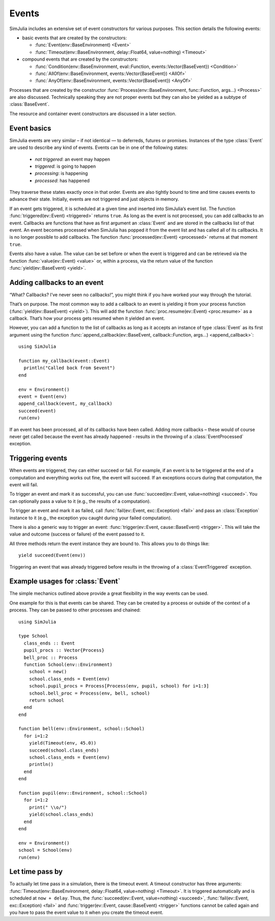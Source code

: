 Events
------

SimJulia includes an extensive set of event constructors for various purposes. This section details the following events:

- basic events that are created by the constructors:

  - :func:`Event(env::BaseEnvironment) <Event>`
  - :func:`Timeout(env::BaseEnvironment, delay::Float64, value=nothing) <Timeout>`

- compound events that are created by the constructors:

  - :func:`Condition(env::BaseEnvironment, eval::Function, events::Vector{BaseEvent}) <Condition>`
  - :func:`AllOf(env::BaseEnvironment, events::Vector{BaseEvent}) <AllOf>`
  - :func:`AnyOf(env::BaseEnvironment, events::Vector{BaseEvent}) <AnyOf>`


Processes that are created by the constructor :func:`Process(env::BaseEnvironment, func::Function, args...) <Process>` are also discussed. Technically speaking they are not proper events but they can also be yielded as a subtype of :class:`BaseEvent`.

The resource and container event constructors are discussed in a later section.


Event basics
~~~~~~~~~~~~

SimJulia events are very similar – if not identical — to deferreds, futures or promises. Instances of the type :class:`Event` are used to describe any kind of events. Events can be in one of the following states:

  - *not triggered*: an event may happen
  - *triggered*: is going to happen
  - *processing*: is happening
  - *processed*: has happened

They traverse these states exactly once in that order. Events are also tightly bound to time and time causes events to advance their state. Initially, events are not triggered and just objects in memory.

If an event gets triggered, it is scheduled at a given time and inserted into SimJulia’s event list. The function :func:`triggered(ev::Event) <triggered>` returns ``true``. As long as the event is not processed, you can add callbacks to an event. Callbacks are functions that have as first argument an :class:`Event` and are stored in the callbacks list of that event. An event becomes processed when SimJulia has popped it from the event list and has called all of its callbacks. It is no longer possible to add callbacks. The function :func:`processed(ev::Event) <processed>` returns at that moment ``true``.

Events also have a value. The value can be set before or when the event is triggered and can be retrieved via the function :func:`value(ev::Event) <value>` or, within a process, via the return value of the function :func:`yield(ev::BaseEvent) <yield>`.


Adding callbacks to an event
~~~~~~~~~~~~~~~~~~~~~~~~~~~~

“What? Callbacks? I’ve never seen no callbacks!”, you might think if you have worked your way through the tutorial.

That’s on purpose. The most common way to add a callback to an event is yielding it from your process function (:func:`yield(ev::BaseEvent) <yield>`). This will add the function :func:`proc.resume(ev::Event) <proc.resume>` as a callback. That’s how your process gets resumed when it yielded an event.

However, you can add a function to the list of callbacks as long as it accepts an instance of type :class:`Event` as its first argument using the function :func:`append_callback(ev::BaseEvent, callback::Function, args...) <append_callback>`::

  using SimJulia

  function my_callback(event::Event)
    println("Called back from $event")
  end

  env = Environment()
  event = Event(env)
  append_callback(event, my_callback)
  succeed(event)
  run(env)

If an event has been processed, all of its callbacks have been called. Adding more callbacks – these would of course never get called because the event has already happened - results in the throwing of a :class:`EventProcessed` exception.


Triggering events
~~~~~~~~~~~~~~~~~

When events are triggered, they can either succeed or fail. For example, if an event is to be triggered at the end of a computation and everything works out fine, the event will succeed. If an exceptions occurs during that computation, the event will fail.

To trigger an event and mark it as successful, you can use :func:`succeed(ev::Event, value=nothing) <succeed>`. You can optionally pass a value to it (e.g., the results of a computation).

To trigger an event and mark it as failed, call :func:`fail(ev::Event, exc::Exception) <fail>` and pass an :class:`Exception` instance to it (e.g., the exception you caught during your failed computation).

There is also a generic way to trigger an event: :func:`trigger(ev::Event, cause::BaseEvent) <trigger>`. This will take the value and outcome (success or failure) of the event passed to it.

All three methods return the event instance they are bound to. This allows you to do things like::

  yield succeed(Event(env))

Triggering an event that was already triggered before results in the throwing of a :class:`EventTriggered` exception.


Example usages for :class:`Event`
~~~~~~~~~~~~~~~~~~~~~~~~~~~~~~~~~

The simple mechanics outlined above provide a great flexibility in the way events can be used.

One example for this is that events can be shared. They can be created by a process or outside of the context of a process. They can be passed to other processes and chained::

  using SimJulia

  type School
    class_ends :: Event
    pupil_procs :: Vector{Process}
    bell_proc :: Process
    function School(env::Environment)
      school = new()
      school.class_ends = Event(env)
      school.pupil_procs = Process[Process(env, pupil, school) for i=1:3]
      school.bell_proc = Process(env, bell, school)
      return school
    end
  end

  function bell(env::Environment, school::School)
    for i=1:2
      yield(Timeout(env, 45.0))
      succeed(school.class_ends)
      school.class_ends = Event(env)
      println()
    end
  end

  function pupil(env::Environment, school::School)
    for i=1:2
      print(" \\o/")
      yield(school.class_ends)
    end
  end

  env = Environment()
  school = School(env)
  run(env)


Let time pass by
~~~~~~~~~~~~~~~~

To actually let time pass in a simulation, there is the timeout event. A timeout constructor has three arguments: :func:`Timeout(env::BaseEnvironment, delay::Float64, value=nothing) <Timeout>`. It is triggered automatically and is scheduled at ``now + delay``. Thus, the :func:`succeed(ev::Event, value=nothing) <succeed>`, :func:`fail(ev::Event, exc::Exception) <fail>` and :func:`trigger(ev::Event, cause::BaseEvent) <trigger>` functions cannot be called again and you have to pass the event value to it when you create the timeout event.


